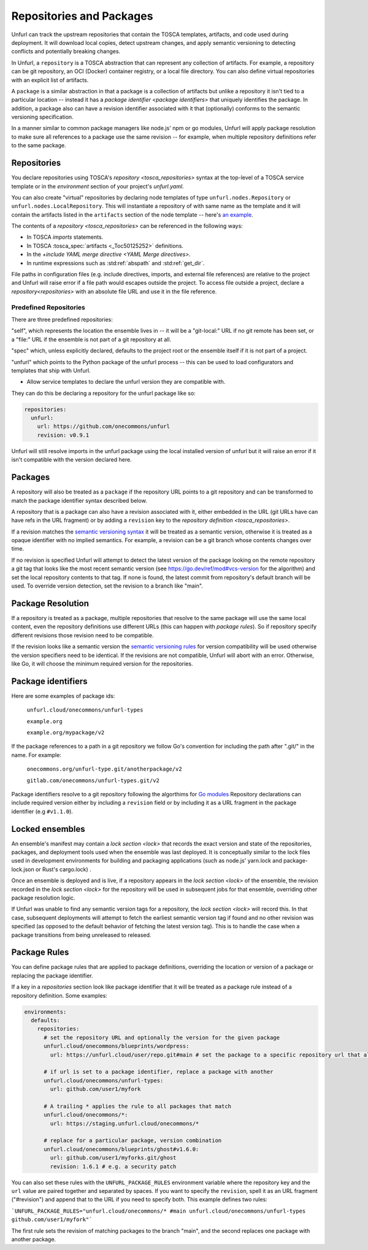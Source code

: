 =========================
Repositories and Packages
=========================

Unfurl can track the upstream repositories that contain the TOSCA templates, artifacts, and code used during deployment. It will download local copies, detect upstream changes, and apply semantic versioning to detecting conflicts and potentially breaking changes.

In Unfurl, a ``repository`` is a TOSCA abstraction that can represent any collection of artifacts. For example, a repository can be git repository, an OCI (Docker) container registry, or a local file directory. You can also define virtual repositories with an explicit list of artifacts.

A ``package`` is a similar abstraction in that a package is a collection of artifacts but unlike a repository it isn't tied to a particular location -- instead it has a `package identifier <package identifiers>` that uniquely identifies the package. In addition, a package also can have a revision identifier associated with it that (optionally) conforms to the semantic versioning specification.

In a manner similar to common package managers like node.js' npm or go modules, Unfurl will apply package resolution to make sure all references to a package use the same revision -- for example, when multiple repository definitions refer to the same package.

.. _repository:

Repositories
============

You declare repositories using TOSCA's `repository <tosca_repositories>` syntax at the top-level of a TOSCA service template or in the `environment` section of your project's `unfurl.yaml`.

You can also create "virtual" repositories by declaring node templates of type ``unfurl.nodes.Repository`` or ``unfurl.nodes.LocalRepository``. This will instantiate a repository of with same name as the template and it will contain the artifacts listed in the ``artifacts`` section of the node template -- here's `an example <https://github.com/onecommons/unfurl/blob/f5da8de13ae2dcce293508c4ccac9b373e66dd49/unfurl/tosca_plugins/artifacts.yaml#L140>`_.

The contents of a `repository <tosca_repositories>` can be referenced in the following ways:

* In TOSCA `imports` statements.
* In TOSCA :tosca_spec:`artifacts <_Toc50125252>` definitions.
* In the `+include YAML merge directive <YAML Merge directives>`.
* In runtime expressions such as :std:ref:`abspath` and :std:ref:`get_dir`.

File paths in configuration files (e.g. include directives, imports, and external file references) are relative to the project and Unfurl will raise error if a file path would escapes outside the project.
To access file outside a project, declare a `repository<repositories>` with an absolute file URL and use it in the file reference.


Predefined Repositories
-----------------------

There are three predefined repositories:

"self", which represents the location the ensemble lives in -- it will be a "git-local:" URL if no git remote has been set, or a "file:" URL if the ensemble is not part of a git repository at all.

"spec" which, unless explicitly declared, defaults to the project root or the ensemble itself if it is not part of a project.

"unfurl" which points to the Python package of the unfurl process -- this can be used to load configurators and templates
that ship with Unfurl.

* Allow service templates to declare the unfurl version they are compatible with.

They can do this be declaring a repository for the unfurl package like so:

.. code-block:: yaml

        repositories:
          unfurl:
            url: https://github.com/onecommons/unfurl
            revision: v0.9.1

Unfurl will still resolve imports in the unfurl package using the local installed version of unfurl but it will raise an error if it isn't compatible with the version declared here.

Packages
========

A repository will also be treated as a ``package`` if the repository URL points to a git repository and can be transformed to match the package identifier syntax described below.

A repository that is a package can also have a revision associated with it, either embedded in the URL (git URLs have can have refs in the URL fragment) or by adding a ``revision`` key to the `repository definition <tosca_repositories>`.

If a revision matches the `semantic versioning syntax <https://semver.org/>`_ it will be treated as a semantic version, otherwise it is treated as a opaque identifier with no implied semantics. For example, a revision can be  a git branch whose contents changes over time.

If no revision is specified Unfurl will attempt to detect the latest version of the package looking on the remote repository a git tag that looks like the most recent semantic version (see https://go.dev/ref/mod#vcs-version for the algorithm) and set the local repository contents to that tag. If none is found, the latest commit from repository's default branch will be used. To override version detection, set the revision to a branch like "main".

Package Resolution
====================

If a repository is treated as a package, multiple repositories that resolve to the same package will use the same local content, even the repository definitions use different URLs (this can happen with `package rules`). So if repository specify different revisions those revision need to be compatible.

If the revision looks like a semantic version the `semantic versioning rules <https://semver.org/>`_ for version compatibility will be used otherwise the version specifiers need to be identical. If the revisions are not compatible, Unfurl will abort with an error. Otherwise, like Go, it will choose the minimum required version for the repositories.

Package identifiers
===================

Here are some examples of package ids:

  ``unfurl.cloud/onecommons/unfurl-types``

  ``example.org``

  ``example.org/mypackage/v2``

If the package references to a path in a git repository we follow Go's convention for including the path after ".git/" in the name. For example:

  ``onecommons.org/unfurl-type.git/anotherpackage/v2``

  ``gitlab.com/onecommons/unfurl-types.git/v2``

Package identifiers resolve to a git repository following the algorthims for `Go modules <https://go.dev/ref/mod>`_ Repository declarations can include required version either by including a ``revision`` field or by including it as a URL fragment in the package identifier (e.g ``#v1.1.0``).

Locked ensembles
================

An ensemble's manifest may contain a `lock section <lock>` that records the exact version and state of the repositories, packages, and deployment tools used when the ensemble was last deployed. It is conceptually similar to the lock files used in development environments for building and packaging applications (such as node.js' yarn.lock and package-lock.json or Rust's cargo.lock) .

Once an ensemble is deployed and is live, if a repository appears in the `lock section <lock>` of the ensemble, the revision recorded in the `lock section <lock>` for the repository will be used in subsequent jobs for that ensemble, overriding other package resolution logic.

If Unfurl was unable to find any semantic version tags for a repository, the `lock section <lock>` will record this. In that case, subsequent deployments will attempt to fetch the earliest semantic version tag if found and no other revision was specified (as opposed to the default behavior of fetching the latest version tag). This is to handle the case when a package transitions from being unreleased to released.

Package Rules
=============

You can define package rules that are applied to package definitions, overriding the location or version of a package or replacing the package identifier.

If a key in a `repositories` section look like package identifier that it will be treated as a package rule instead of a repository definition. Some examples:

.. code:: yaml

    environments:
      defaults:
        repositories:
          # set the repository URL and optionally the version for the given package
          unfurl.cloud/onecommons/blueprints/wordpress:
            url: https://unfurl.cloud/user/repo.git#main # set the package to a specific repository url that also sets the branch

          # if url is set to a package identifier, replace a package with another
          unfurl.cloud/onecommons/unfurl-types:
            url: github.com/user1/myfork

          # A trailing * applies the rule to all packages that match
          unfurl.cloud/onecommons/*:
            url: https://staging.unfurl.cloud/onecommons/*

          # replace for a particular package, version combination
          unfurl.cloud/onecommons/blueprints/ghost#v1.6.0:
            url: github.com/user1/myforks.git/ghost
            revision: 1.6.1 # e.g. a security patch


You can also set these rules with the ``UNFURL_PACKAGE_RULES`` environment variable where the repository key and the ``url`` value are paired together and separated by spaces. If you want to specify the ``revision``, spell it as an URL fragment ("#revision") and append that to the URL if you need to specify both. This example defines two rules:

```UNFURL_PACKAGE_RULES="unfurl.cloud/onecommons/* #main unfurl.cloud/onecommons/unfurl-types github.com/user1/myfork"```

The first rule sets the revision of matching packages to the branch "main", and the second replaces one package with another package.

